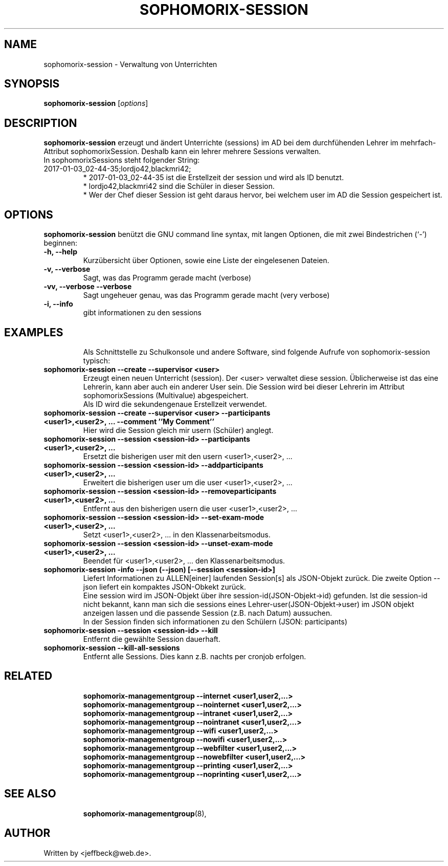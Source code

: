 .\"                                      Hey, EMACS: -*- nroff -*-
.\" First parameter, NAME, should be all caps
.\" Second parameter, SECTION, should be 1-8, maybe w/ subsection
.\" other parameters are allowed: see man(7), man(1)
.TH SOPHOMORIX-SESSION 8 "January 03, 2017"
.\" Please adjust this date whenever revising the manpage.
.\"
.\" Some roff macros, for reference:
.\" .nh        disable hyphenation
.\" .hy        enable hyphenation
.\" .ad l      left justify
.\" .ad b      justify to both left and right margins
.\" .nf        disable filling
.\" .fi        enable filling
.\" .br        insert line break
.\" .sp <n>    insert n+1 empty lines
.\" for manpage-specific macros, see man(7)
.SH NAME
sophomorix-session \- Verwaltung von Unterrichten
.SH SYNOPSIS
.B sophomorix-session
.RI [ options ]
.br
.SH DESCRIPTION
.B sophomorix-session  
erzeugt und ändert Unterrichte (sessions) im AD bei dem durchfühenden
Lehrer im mehrfach-Attribut sophomorixSession. Deshalb kann ein lehrer
mehrere Sessions verwalten.
.br
In sophomorixSessions steht folgender String: 
.TP
2017-01-03_02-44-35;lordjo42,blackmri42;
.br
* 2017-01-03_02-44-35 ist die Erstellzeit der session und wird als ID benutzt.
.br
* lordjo42,blackmri42 sind die Schüler in dieser Session.
.br
* Wer der Chef dieser Session ist geht daraus hervor, bei welchem user
im AD die Session gespeichert ist.
.PP
.SH OPTIONS
.B sophomorix-session
benützt die GNU command line syntax, mit langen Optionen, die mit zwei
Bindestrichen (`-') beginnen:
.TP
.B \-h, \-\-help
Kurzübersicht über Optionen, sowie eine Liste der eingelesenen Dateien.
.TP
.B \-v, \-\-verbose
Sagt, was das Programm gerade macht (verbose)
.TP
.B \-vv, \-\-verbose \-\-verbose
Sagt ungeheuer genau, was das Programm gerade macht (very verbose)
.TP
.B -i, --info
gibt informationen zu den sessions
.TP
.PP
.SH EXAMPLES

.br
Als Schnittstelle zu Schulkonsole und andere Software, sind folgende
Aufrufe von sophomorix-session typisch:
.TP
.B sophomorix-session --create --supervisor <user>
Erzeugt einen neuen Unterricht (session). Der <user> verwaltet diese
session. Üblicherweise ist das eine Lehrerin, kann aber auch ein
anderer User sein. Die Session wird bei dieser Lehrerin im Attribut
sophomorixSessions (Multivalue) abgespeichert. 
.br
Als ID wird die sekundengenaue Erstellzeit  verwendet.
.TP
.B sophomorix-session --create --supervisor <user> --participants <user1>,<user2>, ... --comment ''My Comment''
Hier wird die Session gleich mir usern (Schüler) anglegt.
.TP
.B sophomorix-session --session <session-id> --participants <user1>,<user2>, ...
Ersetzt die bisherigen user mit den usern <user1>,<user2>, ...
.TP
.B sophomorix-session --session <session-id> --addparticipants <user1>,<user2>, ...
Erweitert die bisherigen user um die user <user1>,<user2>, ...
.TP
.B sophomorix-session --session <session-id> --removeparticipants <user1>,<user2>, ...
Entfernt aus den bisherigen usern die user <user1>,<user2>, ...
.TP
.B sophomorix-session --session <session-id> --set-exam-mode <user1>,<user2>, ...
Setzt <user1>,<user2>, ... in den Klassenarbeitsmodus.
.TP
.B sophomorix-session --session <session-id> --unset-exam-mode <user1>,<user2>, ...
Beendet für <user1>,<user2>, ... den Klassenarbeitsmodus.
.TP
.B sophomorix-session -info --json (--json) [--session <session-id>]
Liefert Informationen zu ALLEN[einer] laufenden Session[s] als JSON-Objekt
zurück. Die zweite Option --json liefert ein kompaktes JSON-Obkekt
zurück.
.br
Eine session wird im JSON-Objekt über ihre session-id(JSON-Objekt->id)
gefunden. Ist die session-id nicht bekannt, kann man sich die sessions
eines Lehrer-user(JSON-Objekt->user) im JSON objekt anzeigen lassen und die
passende Session (z.B. nach Datum) aussuchen.
.br
In der Session finden sich informationen zu den Schülern (JSON: participants) 
.TP
.B sophomorix-session --session <session-id> --kill
Entfernt die gewählte Session dauerhaft.
.TP
.B sophomorix-session --kill-all-sessions
Entfernt alle Sessions. Dies kann z.B. nachts per cronjob erfolgen.
.TP
.PP
.SH RELATED

.br
.B sophomorix-managementgroup --internet <user1,user2,...>
.br
.B sophomorix-managementgroup --nointernet <user1,user2,...>
.br
.B sophomorix-managementgroup --intranet <user1,user2,...>
.br
.B sophomorix-managementgroup --nointranet <user1,user2,...>
.br
.B sophomorix-managementgroup --wifi <user1,user2,...>
.br
.B sophomorix-managementgroup --nowifi <user1,user2,...>
.br
.B sophomorix-managementgroup --webfilter <user1,user2,...>
.br
.B sophomorix-managementgroup --nowebfilter <user1,user2,...>
.br
.B sophomorix-managementgroup --printing <user1,user2,...>
.br
.B sophomorix-managementgroup --noprinting <user1,user2,...>

.TP
.SH SEE ALSO
.BR sophomorix-managementgroup (8),

.\".BR baz (1).
.\".br
.\"You can see the full options of the Programs by calling for example 
.\".IR "sophomrix-session -h" ,
.
.SH AUTHOR
Written by <jeffbeck@web.de>.
